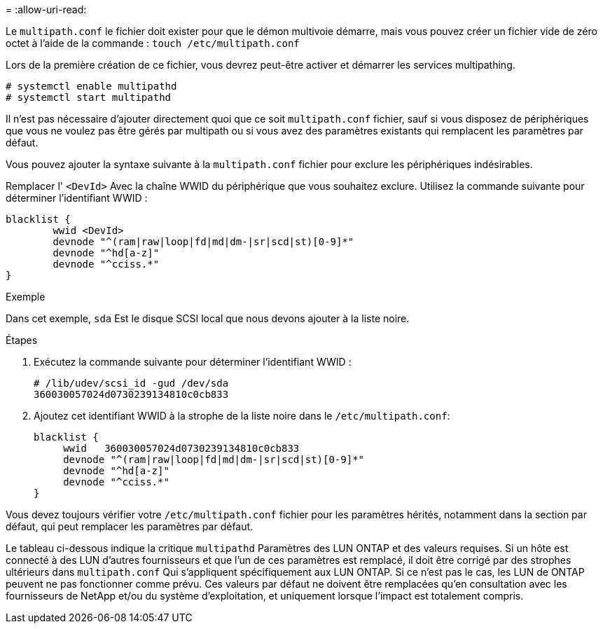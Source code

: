 = 
:allow-uri-read: 


Le `multipath.conf` le fichier doit exister pour que le démon multivoie démarre, mais vous pouvez créer un fichier vide de zéro octet à l'aide de la commande :
`touch /etc/multipath.conf`

Lors de la première création de ce fichier, vous devrez peut-être activer et démarrer les services multipathing.

[listing]
----
# systemctl enable multipathd
# systemctl start multipathd
----
Il n'est pas nécessaire d'ajouter directement quoi que ce soit `multipath.conf` fichier, sauf si vous disposez de périphériques que vous ne voulez pas être gérés par multipath ou si vous avez des paramètres existants qui remplacent les paramètres par défaut.

Vous pouvez ajouter la syntaxe suivante à la `multipath.conf` fichier pour exclure les périphériques indésirables.

Remplacer l' `<DevId>` Avec la chaîne WWID du périphérique que vous souhaitez exclure. Utilisez la commande suivante pour déterminer l'identifiant WWID :

....
blacklist {
        wwid <DevId>
        devnode "^(ram|raw|loop|fd|md|dm-|sr|scd|st)[0-9]*"
        devnode "^hd[a-z]"
        devnode "^cciss.*"
}
....
.Exemple
Dans cet exemple, `sda` Est le disque SCSI local que nous devons ajouter à la liste noire.

.Étapes
. Exécutez la commande suivante pour déterminer l'identifiant WWID :
+
....
# /lib/udev/scsi_id -gud /dev/sda
360030057024d0730239134810c0cb833
....
. Ajoutez cet identifiant WWID à la strophe de la liste noire dans le `/etc/multipath.conf`:
+
....
blacklist {
     wwid   360030057024d0730239134810c0cb833
     devnode "^(ram|raw|loop|fd|md|dm-|sr|scd|st)[0-9]*"
     devnode "^hd[a-z]"
     devnode "^cciss.*"
}
....


Vous devez toujours vérifier votre `/etc/multipath.conf` fichier pour les paramètres hérités, notamment dans la section par défaut, qui peut remplacer les paramètres par défaut.

Le tableau ci-dessous indique la critique `multipathd` Paramètres des LUN ONTAP et des valeurs requises. Si un hôte est connecté à des LUN d'autres fournisseurs et que l'un de ces paramètres est remplacé, il doit être corrigé par des strophes ultérieurs dans `multipath.conf` Qui s'appliquent spécifiquement aux LUN ONTAP. Si ce n'est pas le cas, les LUN de ONTAP peuvent ne pas fonctionner comme prévu. Ces valeurs par défaut ne doivent être remplacées qu'en consultation avec les fournisseurs de NetApp et/ou du système d'exploitation, et uniquement lorsque l'impact est totalement compris.
